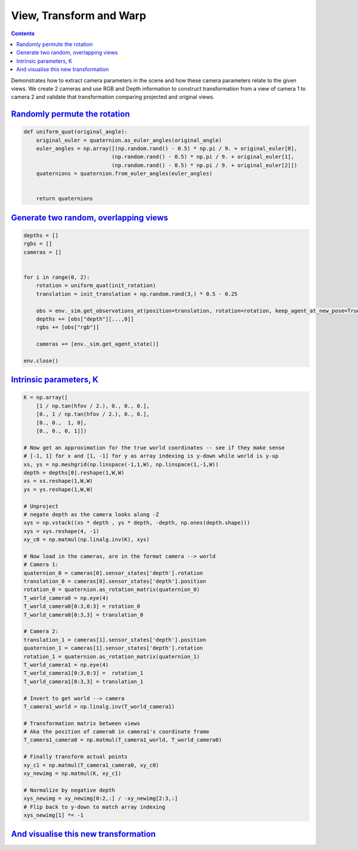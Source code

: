 View, Transform and Warp
########################

.. button-primary:: https://dl.fbaipublicfiles.com/habitat/notebooks/relative_camera_views_transform_and_warping_demo.ipynb

    Download notebook

    relative_cam…demo.ipynb

.. contents::
    :class: m-block m-default

Demonstrates how to extract camera parameters in the scene and how these camera
parameters relate to the given views. We create 2 cameras and use RGB and Depth
information to construct transformation from a view of camera 1 to camera 2 and
validate that transformation comparing projected and original views.

.. code-figure::

    .. code:: py
        :class: m-console-wrap

        import os
        import numpy as np
        import quaternion

        import matplotlib.pyplot as plt
        %matplotlib inline

        import habitat

        import torch.nn.functional as F
        import torch
        from torchvision.transforms import ToTensor

        # Set up the environment for testing
        config = habitat.get_config(config_paths="../habitat-lab/habitat/config/tasks/pointnav_rgbd.yaml")
        with read_write(config):
            config.habitat.dataset.data_path = '../data/datasets/pointnav/habitat-test-scenes/v1/val/val.json.gz'
            config.habitat.dataset.scenes_dir = '../data/scene_datasets/'

        # Can also do directly in the config file
        with read_write(config):
            config.habitat.simulator.depth_sensor.normalize_depth = False

        # Intrinsic parameters, assuming width matches height. Requires a simple refactor otherwise
        W = config.habitat.simulator.depth_sensor.width
        H = config.habitat.simulator.depth_sensor.height

        assert(W == H)
        hfov = float(config.habitat.simulator.depth_sensor.hfov) * np.pi / 180.


        env = habitat.Env(config=config)


        obs = env.reset()
        initial_state = env._sim.get_agent_state(0)
        init_translation = initial_state.position
        init_rotation = initial_state.rotation

    .. code:: shell-session
        :class: m-nopad m-console-wrap

        2019-06-11 10:03:34,049 initializing sim Sim-v0
        I0611 10:03:34.056092 64715 simulator.py:78] Loaded navmesh ../data/scene_datasets/habitat-test-scenes/skokloster-castle.navmesh
        2019-06-11 10:03:35,053 initializing task Nav-v0

`Randomly permute the rotation`_
================================

.. code:: py

    def uniform_quat(original_angle):
        original_euler = quaternion.as_euler_angles(original_angle)
        euler_angles = np.array([(np.random.rand() - 0.5) * np.pi / 9. + original_euler[0],
                                (np.random.rand() - 0.5) * np.pi / 9. + original_euler[1],
                                (np.random.rand() - 0.5) * np.pi / 9. + original_euler[2]])
        quaternions = quaternion.from_euler_angles(euler_angles)


        return quaternions

`Generate two random, overlapping views`_
=========================================

.. code:: py
    :class: m-console-wrap

    depths = []
    rgbs = []
    cameras = []


    for i in range(0, 2):
        rotation = uniform_quat(init_rotation)
        translation = init_translation + np.random.rand(3,) * 0.5 - 0.25

        obs = env._sim.get_observations_at(position=translation, rotation=rotation, keep_agent_at_new_pose=True)
        depths += [obs["depth"][...,0]]
        rgbs += [obs["rgb"]]

        cameras += [env._sim.get_agent_state()]

    env.close()

`Intrinsic parameters, K`_
==========================

.. code:: py

    K = np.array([
        [1 / np.tan(hfov / 2.), 0., 0., 0.],
        [0., 1 / np.tan(hfov / 2.), 0., 0.],
        [0., 0.,  1, 0],
        [0., 0., 0, 1]])

    # Now get an approximation for the true world coordinates -- see if they make sense
    # [-1, 1] for x and [1, -1] for y as array indexing is y-down while world is y-up
    xs, ys = np.meshgrid(np.linspace(-1,1,W), np.linspace(1,-1,W))
    depth = depths[0].reshape(1,W,W)
    xs = xs.reshape(1,W,W)
    ys = ys.reshape(1,W,W)

    # Unproject
    # negate depth as the camera looks along -Z
    xys = np.vstack((xs * depth , ys * depth, -depth, np.ones(depth.shape)))
    xys = xys.reshape(4, -1)
    xy_c0 = np.matmul(np.linalg.inv(K), xys)

    # Now load in the cameras, are in the format camera --> world
    # Camera 1:
    quaternion_0 = cameras[0].sensor_states['depth'].rotation
    translation_0 = cameras[0].sensor_states['depth'].position
    rotation_0 = quaternion.as_rotation_matrix(quaternion_0)
    T_world_camera0 = np.eye(4)
    T_world_camera0[0:3,0:3] = rotation_0
    T_world_camera0[0:3,3] = translation_0

    # Camera 2:
    translation_1 = cameras[1].sensor_states['depth'].position
    quaternion_1 = cameras[1].sensor_states['depth'].rotation
    rotation_1 = quaternion.as_rotation_matrix(quaternion_1)
    T_world_camera1 = np.eye(4)
    T_world_camera1[0:3,0:3] =  rotation_1
    T_world_camera1[0:3,3] = translation_1

    # Invert to get world --> camera
    T_camera1_world = np.linalg.inv(T_world_camera1)

    # Transformation matrix between views
    # Aka the position of camera0 in camera1's coordinate frame
    T_camera1_camera0 = np.matmul(T_camera1_world, T_world_camera0)

    # Finally transform actual points
    xy_c1 = np.matmul(T_camera1_camera0, xy_c0)
    xy_newimg = np.matmul(K, xy_c1)

    # Normalize by negative depth
    xys_newimg = xy_newimg[0:2,:] / -xy_newimg[2:3,:]
    # Flip back to y-down to match array indexing
    xys_newimg[1] *= -1

`And visualise this new transformation`_
========================================

.. code-figure::

    .. code:: py
        :class: m-console-wrap

        # Create sampler
        sampler = torch.Tensor(xys_newimg).view(2, W, W).permute(1,2,0).unsqueeze(0)

        # Create generated image
        img1_tensor = ToTensor()(rgbs[0]).unsqueeze(0)
        img2_tensor = ToTensor()(rgbs[1]).unsqueeze(0)
        img2_warped = F.grid_sample(img2_tensor, sampler)

        # Visualise
        plt.figure(figsize=(10,10))
        ax1 = plt.subplot(221)
        ax1.imshow(img1_tensor.squeeze().permute(1,2,0))
        ax1.set_title("View 1", fontsize='large')
        ax1.axis('off')
        ax1 = plt.subplot(222)
        ax1.imshow(img2_tensor.squeeze().permute(1,2,0))
        ax1.set_title("View 2", fontsize='large')
        ax1.axis('off')
        ax1 = plt.subplot(223)
        plt.imshow(img2_warped.squeeze().permute(1,2,0))
        ax1.set_title("View 2 warped into View 1 \n according to the estimated transformation", fontsize='large')
        ax1.axis('off')
        ax1 = plt.subplot(224)
        ax1.imshow(np.abs(img2_warped.squeeze().permute(1,2,0) - img1_tensor.squeeze().permute(1,2,0)))
        ax1.set_title("Difference between warped \n and ground truth images", fontsize='large')
        ax1.axis('off')

    .. code:: shell-session
        :class: m-nopad

        (-0.5, 255.5, 255.5, -0.5)

.. image:: view-transform-warp.png
    :alt: View, Transform and Warp
